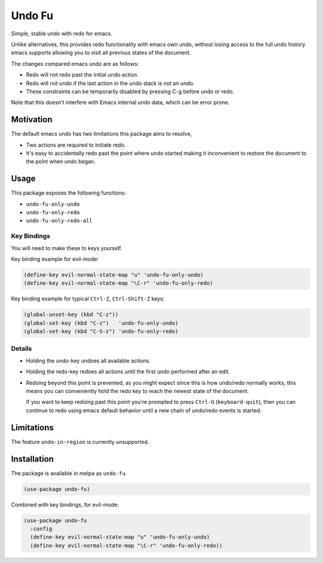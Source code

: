 #######
Undo Fu
#######

Simple, stable undo with redo for emacs.

Unlike alternatives, this provides redo functionality with emacs own undo,
without losing access to the full undo history emacs supports
allowing you to visit all previous states of the document.

The changes compared emacs undo are as follows:

- Redo will not redo past the initial undo action.
- Redo will not undo if the last action in the undo stack is not an undo.

- These constraints can be temporarily disabled by pressing C-g before undo or redo.

Note that this doesn't interfere with Emacs internal undo data,
which can be error prone.


Motivation
==========

The default emacs undo has two limitations this package aims to resolve,

- Two actions are required to initiate redo.
- It's easy to accidentally redo past the point where undo started
  making it inconvenient to restore the document to the point when undo began.


Usage
=====

This package exposes the following functions:

- ``undo-fu-only-undo``
- ``undo-fu-only-redo``
- ``undo-fu-only-redo-all``


Key Bindings
------------

You will need to make these to keys yourself.

Key binding example for evil-mode:

.. code-block:: elisp

   (define-key evil-normal-state-map "u" 'undo-fu-only-undo)
   (define-key evil-normal-state-map "\C-r" 'undo-fu-only-redo)

Key binding example for typical ``Ctrl-Z``, ``Ctrl-Shift-Z`` keys:

.. code-block:: elisp

   (global-unset-key (kbd "C-z"))
   (global-set-key (kbd "C-z")   'undo-fu-only-undo)
   (global-set-key (kbd "C-S-z") 'undo-fu-only-redo)


Details
-------

- Holding the undo-key undoes all available actions.
- Holding the redo-key redoes all actions until the first undo performed after an edit.
- Redoing beyond this point is prevented, as you might expect since this is how undo/redo normally works,
  this means you can conveniently hold the redo key to reach the newest state of the document.

  If you want to keep redoing past this point
  you're prompted to press ``Ctrl-G`` (``keyboard-quit``),
  then you can continue to redo using emacs default behavior
  until a new chain of undo/redo events is started.


Limitations
===========

The feature ``undo-in-region`` is currently unsupported.


Installation
============

The package is available in melpa as ``undo-fu``.

.. code-block:: elisp

   (use-package undo-fu)

Combined with key bindings, for evil-mode:

.. code-block:: elisp

   (use-package undo-fu
     :config
     (define-key evil-normal-state-map "u" 'undo-fu-only-undo)
     (define-key evil-normal-state-map "\C-r" 'undo-fu-only-redo))
